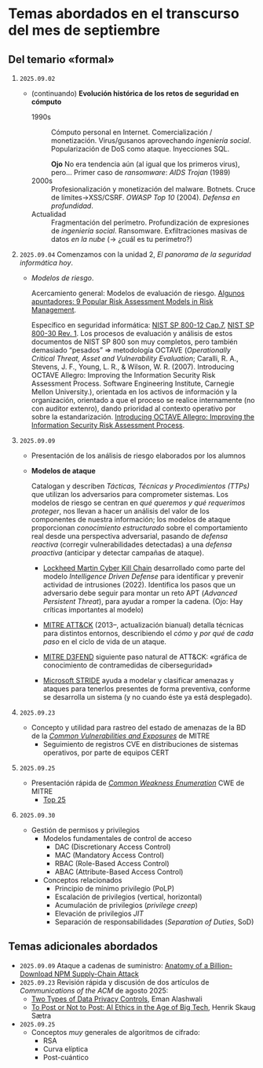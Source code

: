 * Temas abordados en el transcurso del mes de *septiembre*

** Del temario «formal»

1. =2025.09.02=
   - (continuando) *Evolución histórica de los retos de seguridad en
     cómputo*
     - 1990s :: Cómputo personal en Internet. Comercialización /
       monetización. Virus/gusanos aprovechando /ingeniería
       social/. Popularización de DoS como ataque. Inyecciones SQL.

       *Ojo* No era tendencia aún (al igual que los primeros virus),
       pero... Primer caso de /ransomware/: /AIDS Trojan/ (1989)
     - 2000s :: Profesionalización y monetización del
       malware. Botnets. Cruce de límites→XSS/CSRF. /OWASP Top 10/
       (2004). /Defensa en profundidad/.
     - Actualidad ::
       Fragmentación del perímetro. Profundización de expresiones de
       /ingeniería social/. Ransomware. Exfiltraciones masivas de datos /en
       la nube/ (→ ¿cuál es tu perímetro?)

2. =2025.09.04= Comenzamos con la unidad 2, /El panorama de la seguridad
   informática hoy/.

   - /Modelos de riesgo/.

     Acercamiento general: Modelos de evaluación de riesgo. [[https://pmstudycircle.com/risk-assessment-models/][Algunos
     apuntadores: 9 Popular Risk Assessment Models in Risk Management]].

     Específico en seguridad informática: [[https://csrc.nist.rip/publications/nistpubs/800-12/800-12-html/chapter7-printable.html][NIST SP 800-12 Cap.7]], [[https://csrc.nist.gov/pubs/sp/800/30/r1/final][NIST SP
     800-30 Rev. 1]]. Los procesos de evaluación y análisis de estos
     documentos de NIST SP 800 son muy completos, pero también demasiado
     “pesados” ⇒ metodología OCTAVE (/Operationally Critical Threat, Asset
     and Vulnerability Evaluation/; Caralli, R. A., Stevens, J. F., Young,
     L. R., & Wilson, W. R. (2007). Introducing OCTAVE Allegro: Improving
     the Information Security Risk Assessment Process. Software
     Engineering Institute, Carnegie Mellon University.), orientada en los
     activos de información y la organización, orientado a que el proceso
     se realice internamente (no con auditor extenro), dando prioridad al
     contexto operativo por sobre la estandarización. [[https://www.sei.cmu.edu/library/introducing-octave-allegro-improving-the-information-security-risk-assessment-process/][Introducing OCTAVE
     Allegro: Improving the Information Security Risk Assessment Process]].

3. =2025.09.09=
   - Presentación de los análisis de riesgo elaborados por los alumnos
   - *Modelos de ataque*

     Catalogan y describen /Tácticas, Técnicas y Procedimientos (TTPs)/ que
     utilizan los adversarios para comprometer sistemas. Los modelos de
     riesgo se centran en /qué queremos y qué requerimos proteger/, nos
     llevan a hacer un análisis del valor de los componentes de nuestra
     información; los modelos de ataque proporcionan /conocimiento
     estructurado/ sobre el comportamiento real desde una perspectiva
     adversarial, pasando de /defensa reactiva/ (corregir vulnerabilidades
     detectadas) a una /defensa proactiva/ (anticipar y detectar campañas de
     ataque).

     - [[https://www.lockheedmartin.com/en-us/capabilities/cyber/cyber-kill-chain.html][Lockheed Martin Cyber Kill Chain]] desarrollado como parte del modelo
       /Intelligence Driven Defense/ para identificar y prevenir actividad
       de intrusiones (2022). Identifica los pasos que un adversario debe
       seguir para montar un reto APT (/Advanced Persistent Threat/), para
       ayudar a romper la cadena. (Ojo: Hay críticas importantes al modelo)

     - [[https://attack.mitre.org/][MITRE ATT&CK]] (2013–, actualización bianual) detalla técnicas para
       distintos entornos, describiendo el /cómo/ y /por qué/ de /cada
       paso/ en el ciclo de vida de un ataque.

     - [[https://d3fend.mitre.org/][MITRE D3FEND]] siguiente paso natural de ATT&CK: «gráfica de
       conocimiento de contramedidas de ciberseguridad»

     - [[https://learn.microsoft.com/en-us/azure/security/develop/threat-modeling-tool-threats#stride][Microsoft STRIDE]] ayuda a modelar y clasificar amenazas y ataques
       para tenerlos presentes de forma preventiva, conforme se desarrolla
       un sistema (y no cuando éste ya está desplegado).

4. =2025.09.23=
   - Concepto y utilidad para rastreo del estado de amenazas de la BD de la
     /[[https://cve.mitre.org][Common Vulnerabilities and Exposures]]/ de MITRE
     - Seguimiento de registros CVE en distribuciones de sistemas
       operativos, por parte de equipos CERT

5. =2025.09.25=
   - Presentación rápida de /[[https://cwe.mitre.org/][Common Weakness Enumeration]]/ CWE de MITRE
     - [[https://cwe.mitre.org/top25/archive/2024/2024_cwe_top25.html][Top 25]]

6. =2025.09.30=
   - Gestión de permisos y privilegios
     - Modelos fundamentales de control de acceso
       - DAC (Discretionary Access Control)
       - MAC (Mandatory Access Control)
       - RBAC (Role-Based Access Control)
       - ABAC (Attribute-Based Access Control)
     - Conceptos relacionados
       - Principio de mínimo privilegio (PoLP)
       - Escalación de privilegios (vertical, horizontal)
       - Acumulación de privilegios (/privilege creep/)
       - Elevación de privilegios /JIT/
       - Separación de responsabilidades (/Separation of Duties/, SoD)

** Temas adicionales abordados
- =2025.09.09= Ataque a cadenas de suministro: [[https://jdstaerk.substack.com/p/we-just-found-malicious-code-in-the][Anatomy of a
  Billion-Download NPM Supply-Chain Attack]]
- =2025.09.23= Revisión rápida y discusión de dos artículos de
  /Communications of the ACM/ de agosto 2025:
  - [[https://cacm.acm.org/opinion/two-types-of-data-privacy-controls/][Two Types of Data Privacy Controls]], Eman Alashwali
  - [[https://cacm.acm.org/research/to-post-or-not-to-post-ai-ethics-in-the-age-of-big-tech/][To Post or Not to Post: AI Ethics in the Age of Big Tech]], Henrik Skaug
    Sætra
- =2025.09.25=
  - Conceptos /muy/ generales de algoritmos de cifrado:
    - RSA
    - Curva elíptica
    - Post-cuántico
